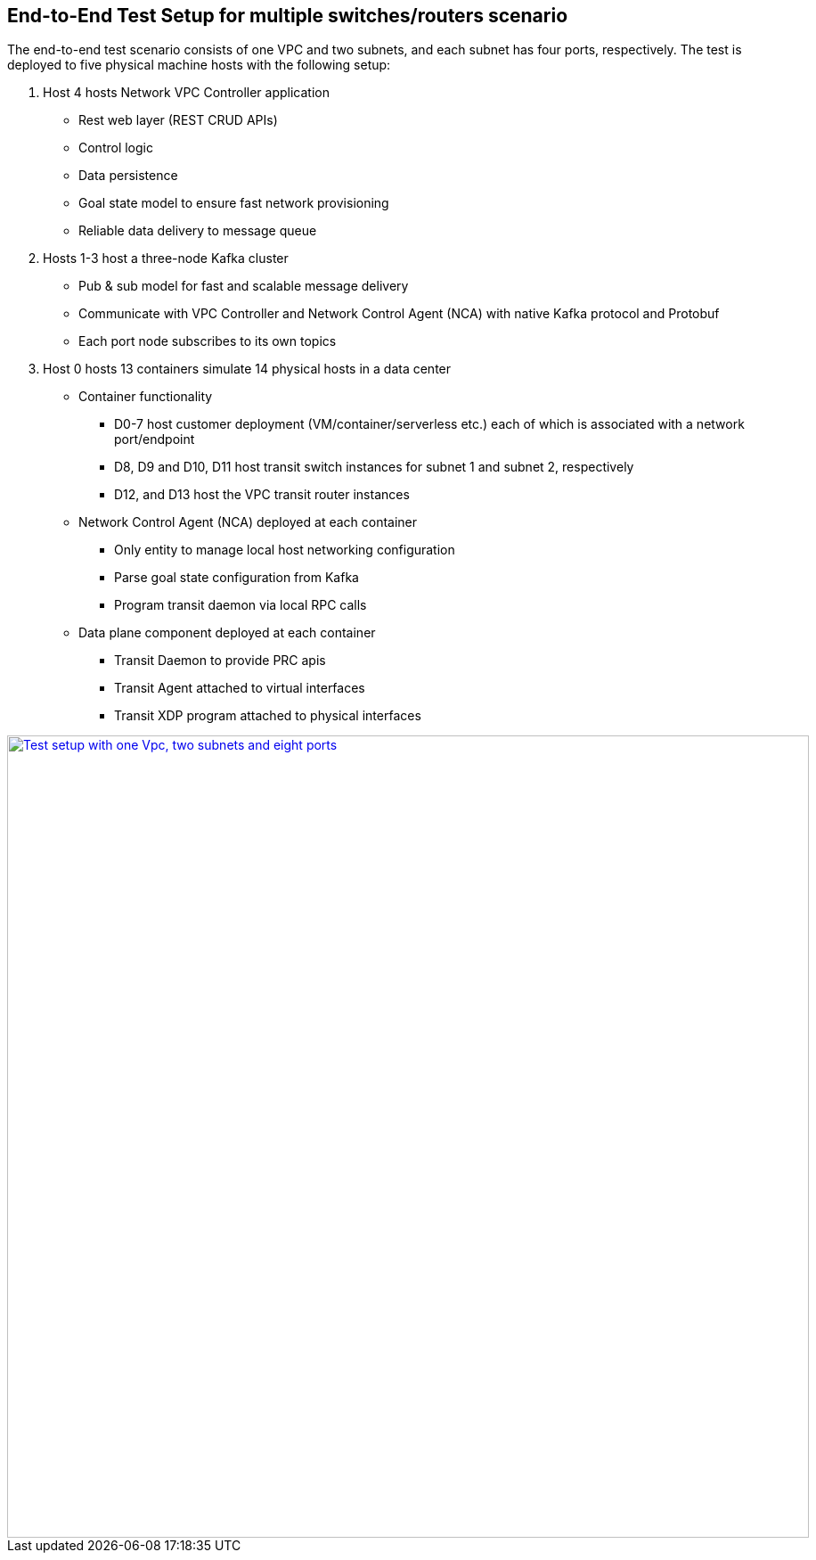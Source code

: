 == End-to-End Test Setup for multiple switches/routers scenario

The end-to-end test scenario consists of one VPC and two subnets, and each subnet has four ports, respectively.
The test is deployed to five physical machine hosts with the following setup:

. Host 4 hosts Network VPC Controller application
* Rest web layer (REST CRUD APIs)
* Control logic
* Data persistence
* Goal state model to ensure fast network provisioning
* Reliable data delivery to message queue

. Hosts 1-3 host a three-node Kafka cluster
* Pub & sub model for fast and scalable message delivery
* Communicate with VPC Controller and Network Control Agent (NCA) with native Kafka protocol and Protobuf
* Each port node subscribes to its own topics

. Host 0 hosts 13 containers simulate 14 physical hosts in a data center
* Container functionality
** D0-7 host customer deployment (VM/container/serverless etc.) each of which is associated with a network port/endpoint
** D8, D9 and D10, D11 host transit switch instances for subnet 1 and subnet 2, respectively
** D12, and D13 host the VPC transit router instances
* Network Control Agent (NCA) deployed at each container
** Only entity to manage local host networking configuration
** Parse goal state configuration from Kafka
** Program transit daemon via local RPC calls
* Data plane component deployed at each container
** Transit Daemon to provide PRC apis
** Transit Agent attached to virtual interfaces
** Transit XDP program attached to physical interfaces

image::images/setup_1Vpc2Subnets8Ports.gif["Test setup with one Vpc, two subnets and eight ports", width=900, link="images/setup_1Vpc2Subnets8Ports.gif"]